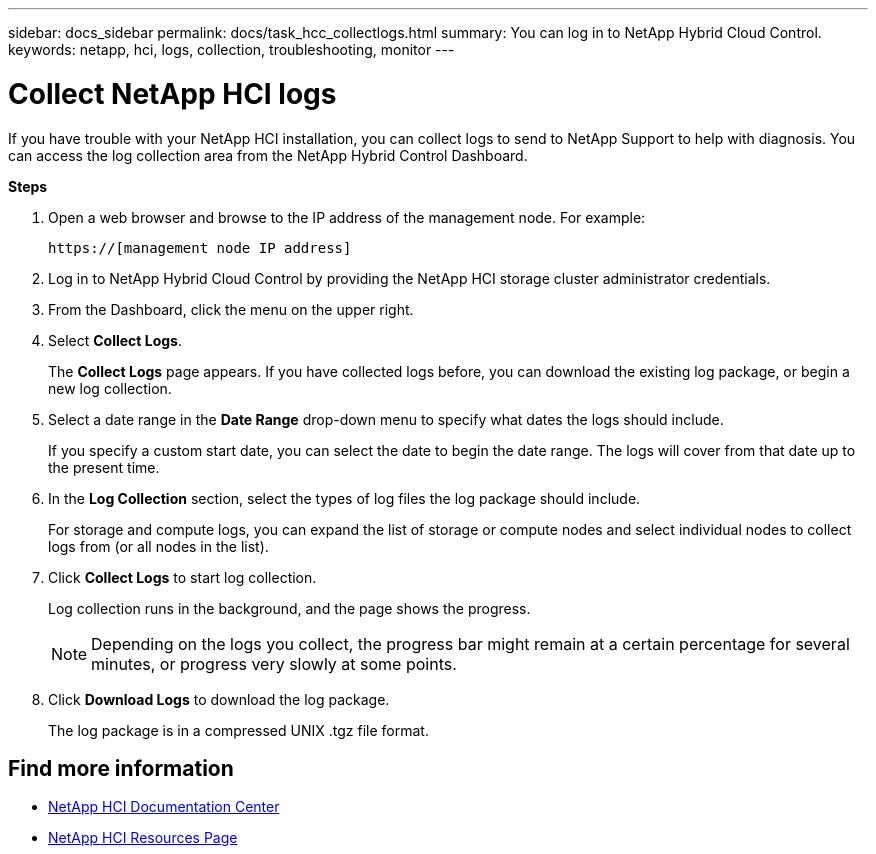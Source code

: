 ---
sidebar: docs_sidebar
permalink: docs/task_hcc_collectlogs.html
summary: You can log in to NetApp Hybrid Cloud Control.
keywords: netapp, hci, logs, collection, troubleshooting, monitor
---

= Collect NetApp HCI logs

:hardbreaks:
:nofooter:
:icons: font
:linkattrs:
:imagesdir: ../media/

[.lead]
If you have trouble with your NetApp HCI installation, you can collect logs to send to NetApp Support to help with diagnosis. You can access the log collection area from the NetApp Hybrid Control Dashboard.

*Steps*

. Open a web browser and browse to the IP address of the management node. For example:
+
----
https://[management node IP address]
----
. Log in to NetApp Hybrid Cloud Control by providing the NetApp HCI storage cluster administrator credentials.
. From the Dashboard, click the menu on the upper right.
. Select *Collect Logs*.
+
The *Collect Logs* page appears. If you have collected logs before, you can download the existing log package, or begin a new log collection.
. Select a date range in the *Date Range* drop-down menu to specify what dates the logs should include.
+
If you specify a custom start date, you can select the date to begin the date range. The logs will cover from that date up to the present time.
. In the *Log Collection* section, select the types of log files the log package should include.
+
For storage and compute logs, you can expand the list of storage or compute nodes and select individual nodes to collect logs from (or all nodes in the list).
. Click *Collect Logs* to start log collection.
+
Log collection runs in the background, and the page shows the progress.
+
NOTE: Depending on the logs you collect, the progress bar might remain at a certain percentage for several minutes, or progress very slowly at some points.

. Click *Download Logs* to download the log package.
+
The log package is in a compressed UNIX .tgz file format.

[discrete]
== Find more information
* https://docs.netapp.com/hci/index.jsp[NetApp HCI Documentation Center^]
* https://docs.netapp.com/us-en/documentation/hci.aspx[NetApp HCI Resources Page^]
